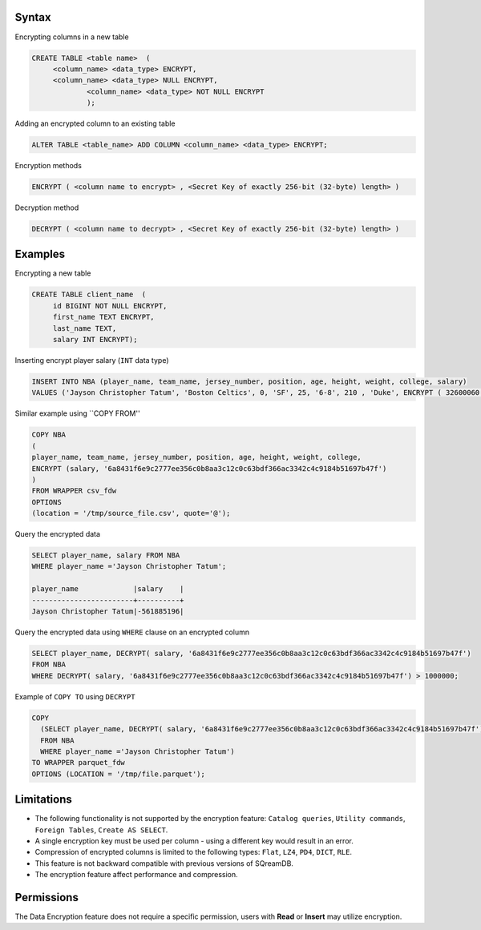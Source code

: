 .. _data_encryption_syntax:

***********************
Syntax
***********************
Encrypting columns in a new table

.. code-block:: psql
     
   CREATE TABLE <table name>  (
        <column_name> <data_type> ENCRYPT,
        <column_name> <data_type> NULL ENCRYPT,
		<column_name> <data_type> NOT NULL ENCRYPT
		);

Adding an encrypted column to an existing table

.. code-block:: psql

	ALTER TABLE <table_name> ADD COLUMN <column_name> <data_type> ENCRYPT;
		
		
Encryption methods

.. code-block:: psql

	ENCRYPT ( <column name to encrypt> , <Secret Key of exactly 256-bit (32-byte) length> )


Decryption method

.. code-block:: psql

	DECRYPT ( <column name to decrypt> , <Secret Key of exactly 256-bit (32-byte) length> )

***********************
Examples
***********************

Encrypting a new table

.. code-block:: psql
     
   CREATE TABLE client_name  (
        id BIGINT NOT NULL ENCRYPT,
        first_name TEXT ENCRYPT,
        last_name TEXT,
        salary INT ENCRYPT);

Inserting encrypt player salary (``INT`` data type)

.. code-block:: psql

	INSERT INTO NBA (player_name, team_name, jersey_number, position, age, height, weight, college, salary)
	VALUES ('Jayson Christopher Tatum', 'Boston Celtics', 0, 'SF', 25, '6-8', 210 , 'Duke', ENCRYPT ( 32600060 , '6a8431f6e9c2777ee356c0b8aa3c12c0c63bdf366ac3342c4c9184b51697b47f');

Similar example using ``COPY FROM''

.. code-block:: psql

	COPY NBA
	(
	player_name, team_name, jersey_number, position, age, height, weight, college, 
	ENCRYPT (salary, '6a8431f6e9c2777ee356c0b8aa3c12c0c63bdf366ac3342c4c9184b51697b47f')
	)
	FROM WRAPPER csv_fdw 
	OPTIONS
	(location = '/tmp/source_file.csv', quote='@');

Query the encrypted data

.. code-block:: psql

	SELECT player_name, salary FROM NBA
	WHERE player_name ='Jayson Christopher Tatum';

	player_name             |salary    |
	------------------------+----------+
	Jayson Christopher Tatum|-561885196|

Query the encrypted data using ``WHERE`` clause on an encrypted column

.. code-block:: psql

	SELECT player_name, DECRYPT( salary, '6a8431f6e9c2777ee356c0b8aa3c12c0c63bdf366ac3342c4c9184b51697b47f')
	FROM NBA
	WHERE DECRYPT( salary, '6a8431f6e9c2777ee356c0b8aa3c12c0c63bdf366ac3342c4c9184b51697b47f') > 1000000;

Example of ``COPY TO`` using ``DECRYPT``

.. code-block:: psql

	COPY 
	  (SELECT player_name, DECRYPT( salary, '6a8431f6e9c2777ee356c0b8aa3c12c0c63bdf366ac3342c4c9184b51697b47f')
	  FROM NBA
	  WHERE player_name ='Jayson Christopher Tatum') 
	TO WRAPPER parquet_fdw 
	OPTIONS (LOCATION = '/tmp/file.parquet');


***********************
Limitations
***********************
* The following functionality is not supported by the encryption feature: ``Catalog queries``, ``Utility commands``, ``Foreign Tables``, ``Create AS SELECT``.
* A single encryption key must be used per column - using a different key would result in an error.
* Compression of encrypted columns is limited to the following types: ``Flat``,	``LZ4``, ``PD4``, ``DICT``, ``RLE``.
* This feature is not backward compatible with previous versions of SQreamDB.
* The encryption feature affect performance and compression.



***********************
Permissions
***********************
The Data Encryption feature does not require a specific permission, users with **Read** or **Insert** may utilize encryption.